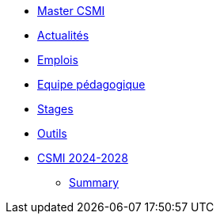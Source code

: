 * xref:index.adoc[Master CSMI]
* https://github.com/master-csmi/csmi/discussions[Actualités] 
* xref:emplois.adoc[Emplois] 
* xref:team.adoc[Equipe pédagogique]
* xref:stages.adoc[Stages]
* xref:outils.adoc[Outils]
* xref:csmi-2024-2028/index.adoc[CSMI 2024-2028]
** xref:csmi-2024-2028/summary.adoc[Summary]